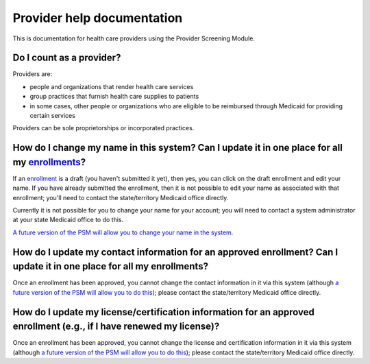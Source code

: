 Provider help documentation
===========================

This is documentation for health care providers using the Provider
Screening Module.

Do I count as a provider?
-------------------------

Providers are:

-  people and organizations that render health care services
-  group practices that furnish health care supplies to patients
-  in some cases, other people or organizations who are eligible to be
   reimbursed through Medicaid for providing certain services

Providers can be sole proprietorships or incorporated practices.

How do I change my name in this system? Can I update it in one place for all my `enrollments <enrollment.html>`__?
------------------------------------------------------------------------------------------------------------------

If an `enrollment <enrollment.html>`__ is a draft (you haven't submitted
it yet), then yes, you can click on the draft enrollment and edit your
name. If you have already submitted the enrollment, then it is not
possible to edit your name as associated with that enrollment; you'll
need to contact the state/territory Medicaid office directly.

Currently it is not possible for you to change your name for your
account; you will need to contact a system administrator at your state
Medicaid office to do this.

`A future version of the PSM will allow you to change your name in the
system. <https://github.com/SolutionGuidance/psm/issues/408>`__

How do I update my contact information for an approved enrollment? Can I update it in one place for all my enrollments?
-----------------------------------------------------------------------------------------------------------------------

Once an enrollment has been approved, you cannot change the contact
information in it via this system (although `a future version of the PSM
will allow you to do
this <https://github.com/SolutionGuidance/psm/issues/416>`__); please
contact the state/territory Medicaid office directly.

How do I update my license/certification information for an approved enrollment (e.g., if I have renewed my license)?
---------------------------------------------------------------------------------------------------------------------

Once an enrollment has been approved, you cannot change the license and
certification information in it via this system (although `a future
version of the PSM will allow you to do
this <https://github.com/SolutionGuidance/psm/issues/416>`__); please
contact the state/territory Medicaid office directly.
